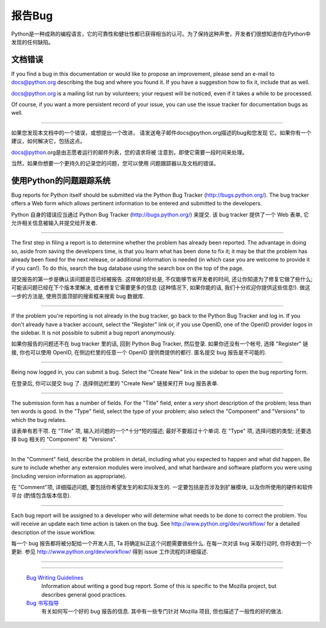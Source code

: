 .. _reporting-bugs:

***********************
报告Bug
***********************

Python是一种成熟的编程语言，它的可靠性和健壮性都已获得相当的认可。为了保持这种声誉，开发者们很想知道你在Python中发现的任何缺陷。


文档错误
==========================

If you find a bug in this documentation or would like to propose an improvement,
please send an e-mail to docs@python.org describing the bug and where you found
it.  If you have a suggestion how to fix it, include that as well.

docs@python.org is a mailing list run by volunteers; your request will be
noticed, even if it takes a while to be processed.

Of course, if you want a more persistent record of your issue, you can use the
issue tracker for documentation bugs as well.

------------------------------------------------------------------------------------------------------------------------------------------------------

如果您发现本文档中的一个错误，或想提出一个改进，
请发送电子邮件docs@python.org描述的bug和您发现
它。如果你有一个建议，如何解决它，包括这点。

docs@python.org是由志愿者运行的邮件列表，您的请求将被
注意到，即使它需要一段时间来处理。

当然，如果你想要一个更持久的记录您的问题，您可以使用
问题跟踪器以及文档的错误。


使用Python的问题跟踪系统
==============================

Bug reports for Python itself should be submitted via the Python Bug Tracker
(http://bugs.python.org/).  The bug tracker offers a Web form which allows
pertinent information to be entered and submitted to the developers.

Python 自身的错误应当通过 Python Bug Tracker (http://bugs.python.org/) 来提交.  
该 bug tracker 提供了一个 Web 表单, 它允许相关信息被输入并提交给开发者.

------------------------------------------------------------------------------------------------------------------------------------------------------

The first step in filing a report is to determine whether the problem has
already been reported.  The advantage in doing so, aside from saving the
developers time, is that you learn what has been done to fix it; it may be that
the problem has already been fixed for the next release, or additional
information is needed (in which case you are welcome to provide it if you can!).
To do this, search the bug database using the search box on the top of the page.

提交报告的第一步是确认该问题是否已经被报告. 这样做的好处是, 不仅能够节省开发者的时间,
还让你知道为了修复它做了些什么; 可能该问题已经在下个版本里解决, 
或者修复它需要更多的信息 (这种情况下, 如果你能的话, 我们十分欢迎你提供这些信息!).
做这一步的方法是, 使用页面顶部的搜索框来搜索 bug 数据库. 

------------------------------------------------------------------------------------------------------------------------------------------------------

If the problem you're reporting is not already in the bug tracker, go back to
the Python Bug Tracker and log in.  If you don't already have a tracker account,
select the "Register" link or, if you use OpenID, one of the OpenID provider
logos in the sidebar.  It is not possible to submit a bug report anonymously.

如果你报告的问题还不在 bug tracker 里的话, 回到 Python Bug Tracker, 然后登录.  
如果你还没有一个帐号, 选择 "Register" 链接, 你也可以使用 OpenID, 
在侧边栏里的任意一个 OpenID 提供商提供的都行. 匿名提交 bug 报告是不可能的.

------------------------------------------------------------------------------------------------------------------------------------------------------

Being now logged in, you can submit a bug.  Select the "Create New" link in the
sidebar to open the bug reporting form.

在登录后, 你可以提交 bug 了.  选择侧边栏里的 "Create New" 链接来打开 bug 报告表单.

------------------------------------------------------------------------------------------------------------------------------------------------------

The submission form has a number of fields.  For the "Title" field, enter a
*very* short description of the problem; less than ten words is good.  In the
"Type" field, select the type of your problem; also select the "Component" and
"Versions" to which the bug relates.

该表单有若干项.  在 "Title" 项, 输入对问题的一个*十分*短的描述; 最好不要超过十个单词.
在 "Type" 项, 选择问题的类型; 还要选择 bug 相关的 "Component" 和 "Versions".

------------------------------------------------------------------------------------------------------------------------------------------------------

In the "Comment" field, describe the problem in detail, including what you
expected to happen and what did happen.  Be sure to include whether any
extension modules were involved, and what hardware and software platform you
were using (including version information as appropriate).

在 "Comment"项, 详细描述问题, 要包括你希望发生的和实际发生的.  
一定要包括是否涉及到扩展模块, 以及你所使用的硬件和软件平台 (酌情包含版本信息).

------------------------------------------------------------------------------------------------------------------------------------------------------

Each bug report will be assigned to a developer who will determine what needs to
be done to correct the problem.  You will receive an update each time action is
taken on the bug.  See http://www.python.org/dev/workflow/ for a detailed
description of the issue workflow.

每一个 bug 报告都将被分配给一个开发人员, Ta 将确定纠正这个问题需要做些什么.  
在每一次对该 bug 采取行动时, 你将收到一个更新.  参见 http://www.python.org/dev/workflow/ 
得到 issue 工作流程的详细描述.

------------------------------------------------------------------------------------------------------------------------------------------------------

.. seealso::

   `How to Report Bugs Effectively <http://www.chiark.greenend.org.uk/~sgtatham/bugs.html>`_
      Article which goes into some detail about how to create a useful bug report.
      This describes what kind of information is useful and why it is useful.
      
   `如何有效的报告错误 <http://www.chiark.greenend.org.uk/~sgtatham/bugs.html>`_
      这篇文章探讨了如何创建一份有用的 bug 报告的一些细节. 它描述了什么类型的信息是有用的以及它为什么有用.   
         
------------------------------------------------------------------------------------------------------------------------------------------------------

   `Bug Writing Guidelines <http://developer.mozilla.org/en/docs/Bug_writing_guidelines>`_
      Information about writing a good bug report.  Some of this is specific to the
      Mozilla project, but describes general good practices.

   `Bug 书写指导 <http://developer.mozilla.org/en/docs/Bug_writing_guidelines>`_
      有关如何写一个好的 bug 报告的信息.  其中有一些专门针对 Mozilla 项目, 但也描述了一般性的好的做法.
